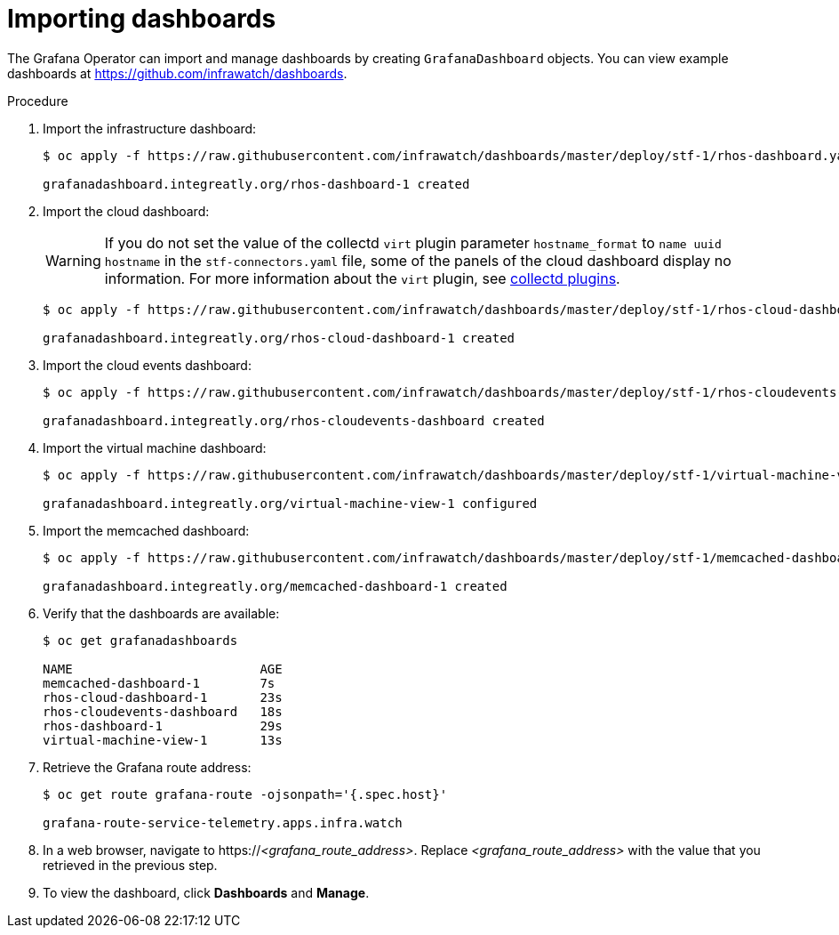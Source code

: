 
[id="importing-dashboards_{context}"]
= Importing dashboards

[role="_abstract"]
The Grafana Operator can import and manage dashboards by creating `GrafanaDashboard` objects. You can view example dashboards at https://github.com/infrawatch/dashboards.

.Procedure

. Import the infrastructure dashboard:
+
[source,bash,options="nowrap"]
----
$ oc apply -f https://raw.githubusercontent.com/infrawatch/dashboards/master/deploy/stf-1/rhos-dashboard.yaml

grafanadashboard.integreatly.org/rhos-dashboard-1 created
----
. Import the cloud dashboard:
+
[WARNING]
If you do not set the value of the collectd `virt` plugin parameter `hostname_format` to `name uuid hostname` in the `stf-connectors.yaml` file, some of the panels of the cloud dashboard display no information. For more information about the `virt` plugin, see link:{defaultURL}/operational_measurements/collectd-plugins_assembly[collectd plugins].
+
[source,bash,options="nowrap"]
----
$ oc apply -f https://raw.githubusercontent.com/infrawatch/dashboards/master/deploy/stf-1/rhos-cloud-dashboard.yaml

grafanadashboard.integreatly.org/rhos-cloud-dashboard-1 created
----
. Import the cloud events dashboard:
+
[source,bash,options="nowrap"]
----
$ oc apply -f https://raw.githubusercontent.com/infrawatch/dashboards/master/deploy/stf-1/rhos-cloudevents-dashboard.yaml

grafanadashboard.integreatly.org/rhos-cloudevents-dashboard created
----
. Import the virtual machine dashboard:
+
[source,bash,options="nowrap"]
----
$ oc apply -f https://raw.githubusercontent.com/infrawatch/dashboards/master/deploy/stf-1/virtual-machine-view.yaml

grafanadashboard.integreatly.org/virtual-machine-view-1 configured
----
. Import the memcached dashboard:
+
[source,bash,options="nowrap"]
----
$ oc apply -f https://raw.githubusercontent.com/infrawatch/dashboards/master/deploy/stf-1/memcached-dashboard.yaml

grafanadashboard.integreatly.org/memcached-dashboard-1 created
----

. Verify that the dashboards are available:
+
[source,bash]
----
$ oc get grafanadashboards

NAME                         AGE
memcached-dashboard-1        7s
rhos-cloud-dashboard-1       23s
rhos-cloudevents-dashboard   18s
rhos-dashboard-1             29s
virtual-machine-view-1       13s
----

. Retrieve the Grafana route address:
+
[source,bash,options="nowrap"]
----
$ oc get route grafana-route -ojsonpath='{.spec.host}'

grafana-route-service-telemetry.apps.infra.watch
----

. In a web browser, navigate to https://_<grafana_route_address>_. Replace _<grafana_route_address>_ with the value that you retrieved in the previous step.

. To view the dashboard, click *Dashboards* and *Manage*.
